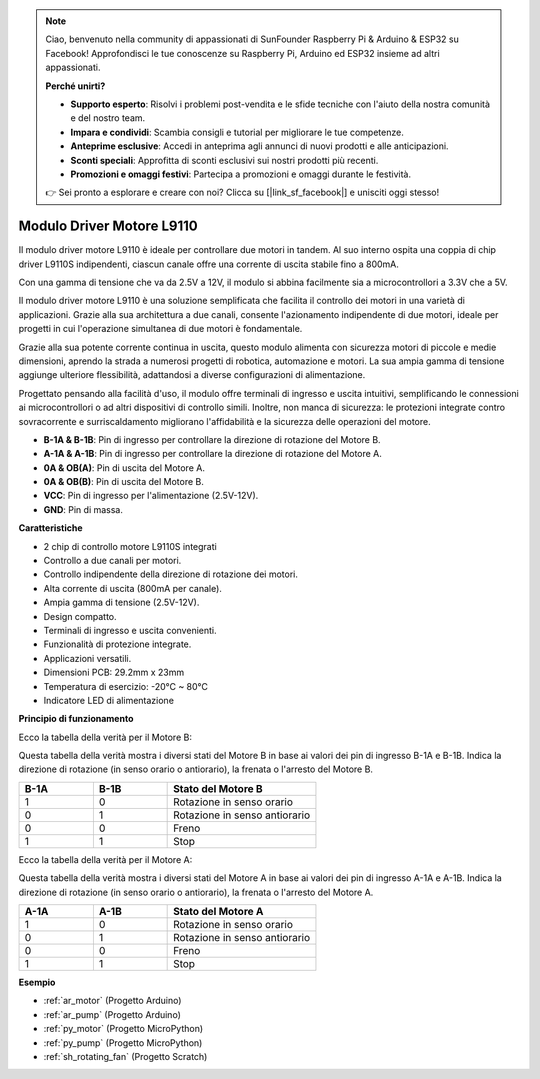 .. note::

    Ciao, benvenuto nella community di appassionati di SunFounder Raspberry Pi & Arduino & ESP32 su Facebook! Approfondisci le tue conoscenze su Raspberry Pi, Arduino ed ESP32 insieme ad altri appassionati.

    **Perché unirti?**

    - **Supporto esperto**: Risolvi i problemi post-vendita e le sfide tecniche con l'aiuto della nostra comunità e del nostro team.
    - **Impara e condividi**: Scambia consigli e tutorial per migliorare le tue competenze.
    - **Anteprime esclusive**: Accedi in anteprima agli annunci di nuovi prodotti e alle anticipazioni.
    - **Sconti speciali**: Approfitta di sconti esclusivi sui nostri prodotti più recenti.
    - **Promozioni e omaggi festivi**: Partecipa a promozioni e omaggi durante le festività.

    👉 Sei pronto a esplorare e creare con noi? Clicca su [|link_sf_facebook|] e unisciti oggi stesso!

.. _cpn_l9110:

Modulo Driver Motore L9110
=============================

Il modulo driver motore L9110 è ideale per controllare due motori in tandem. Al suo interno ospita una coppia di chip driver L9110S indipendenti, 
ciascun canale offre una corrente di uscita stabile fino a 800mA.

Con una gamma di tensione che va da 2.5V a 12V, il modulo si abbina facilmente sia a microcontrollori a 3.3V che a 5V.

Il modulo driver motore L9110 è una soluzione semplificata che facilita il controllo dei motori in una varietà di applicazioni. 
Grazie alla sua architettura a due canali, consente l'azionamento indipendente di due motori, ideale per progetti in cui l'operazione simultanea di due motori è fondamentale.

Grazie alla sua potente corrente continua in uscita, questo modulo alimenta con sicurezza motori di piccole e medie dimensioni, 
aprendo la strada a numerosi progetti di robotica, automazione e motori. La sua ampia gamma di tensione aggiunge ulteriore flessibilità, adattandosi a diverse configurazioni di alimentazione.

Progettato pensando alla facilità d'uso, il modulo offre terminali di ingresso e uscita intuitivi, semplificando le connessioni ai microcontrollori 
o ad altri dispositivi di controllo simili. Inoltre, non manca di sicurezza: le protezioni integrate contro sovracorrente e surriscaldamento migliorano l'affidabilità 
e la sicurezza delle operazioni del motore.

.. image:: img/l9110s.jpg
    :width: 600
    :align: center

* **B-1A & B-1B**: Pin di ingresso per controllare la direzione di rotazione del Motore B.
* **A-1A & A-1B**: Pin di ingresso per controllare la direzione di rotazione del Motore A.
* **0A & OB(A)**: Pin di uscita del Motore A.
* **0A & OB(B)**: Pin di uscita del Motore B.
* **VCC**: Pin di ingresso per l'alimentazione (2.5V-12V).
* **GND**: Pin di massa.

**Caratteristiche**

* 2 chip di controllo motore L9110S integrati
* Controllo a due canali per motori.
* Controllo indipendente della direzione di rotazione dei motori.
* Alta corrente di uscita (800mA per canale).
* Ampia gamma di tensione (2.5V-12V).
* Design compatto.
* Terminali di ingresso e uscita convenienti.
* Funzionalità di protezione integrate.
* Applicazioni versatili.
* Dimensioni PCB: 29.2mm x 23mm
* Temperatura di esercizio: -20°C ~ 80°C
* Indicatore LED di alimentazione

**Principio di funzionamento**

Ecco la tabella della verità per il Motore B:

Questa tabella della verità mostra i diversi stati del Motore B in base ai valori dei pin di ingresso B-1A e B-1B. Indica la direzione di rotazione (in senso orario o antiorario), la frenata o l'arresto del Motore B.

.. list-table:: 
    :widths: 25 25 50
    :header-rows: 1

    * - B-1A
      - B-1B
      - Stato del Motore B
    * - 1
      - 0
      - Rotazione in senso orario
    * - 0
      - 1
      - Rotazione in senso antiorario
    * - 0
      - 0
      - Freno
    * - 1
      - 1
      - Stop

Ecco la tabella della verità per il Motore A:

Questa tabella della verità mostra i diversi stati del Motore A in base ai valori dei pin di ingresso A-1A e A-1B. Indica la direzione di rotazione (in senso orario o antiorario), la frenata o l'arresto del Motore A.

.. list-table:: 
    :widths: 25 25 50
    :header-rows: 1

    * - A-1A
      - A-1B
      - Stato del Motore A
    * - 1
      - 0
      - Rotazione in senso orario
    * - 0
      - 1
      - Rotazione in senso antiorario
    * - 0
      - 0
      - Freno
    * - 1
      - 1
      - Stop

**Esempio**

* :ref:`ar_motor` (Progetto Arduino)
* :ref:`ar_pump` (Progetto Arduino)
* :ref:`py_motor` (Progetto MicroPython)
* :ref:`py_pump` (Progetto MicroPython)
* :ref:`sh_rotating_fan` (Progetto Scratch)

